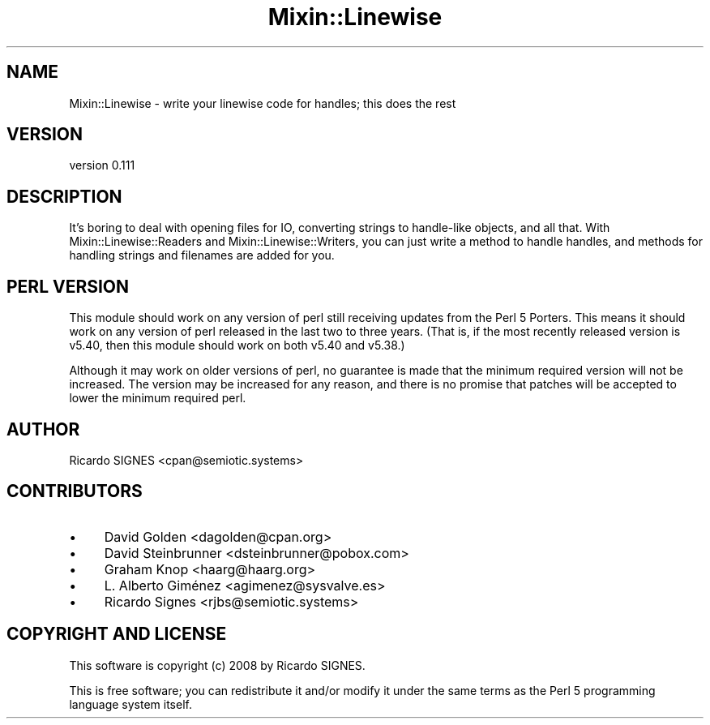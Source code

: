 .\" -*- mode: troff; coding: utf-8 -*-
.\" Automatically generated by Pod::Man 5.01 (Pod::Simple 3.43)
.\"
.\" Standard preamble:
.\" ========================================================================
.de Sp \" Vertical space (when we can't use .PP)
.if t .sp .5v
.if n .sp
..
.de Vb \" Begin verbatim text
.ft CW
.nf
.ne \\$1
..
.de Ve \" End verbatim text
.ft R
.fi
..
.\" \*(C` and \*(C' are quotes in nroff, nothing in troff, for use with C<>.
.ie n \{\
.    ds C` ""
.    ds C' ""
'br\}
.el\{\
.    ds C`
.    ds C'
'br\}
.\"
.\" Escape single quotes in literal strings from groff's Unicode transform.
.ie \n(.g .ds Aq \(aq
.el       .ds Aq '
.\"
.\" If the F register is >0, we'll generate index entries on stderr for
.\" titles (.TH), headers (.SH), subsections (.SS), items (.Ip), and index
.\" entries marked with X<> in POD.  Of course, you'll have to process the
.\" output yourself in some meaningful fashion.
.\"
.\" Avoid warning from groff about undefined register 'F'.
.de IX
..
.nr rF 0
.if \n(.g .if rF .nr rF 1
.if (\n(rF:(\n(.g==0)) \{\
.    if \nF \{\
.        de IX
.        tm Index:\\$1\t\\n%\t"\\$2"
..
.        if !\nF==2 \{\
.            nr % 0
.            nr F 2
.        \}
.    \}
.\}
.rr rF
.\" ========================================================================
.\"
.IX Title "Mixin::Linewise 3pm"
.TH Mixin::Linewise 3pm 2023-01-01 "perl v5.38.2" "User Contributed Perl Documentation"
.\" For nroff, turn off justification.  Always turn off hyphenation; it makes
.\" way too many mistakes in technical documents.
.if n .ad l
.nh
.SH NAME
Mixin::Linewise \- write your linewise code for handles; this does the rest
.SH VERSION
.IX Header "VERSION"
version 0.111
.SH DESCRIPTION
.IX Header "DESCRIPTION"
It's boring to deal with opening files for IO, converting strings to
handle-like objects, and all that.  With Mixin::Linewise::Readers and
Mixin::Linewise::Writers, you can just write a method to handle handles, and
methods for handling strings and filenames are added for you.
.SH "PERL VERSION"
.IX Header "PERL VERSION"
This module should work on any version of perl still receiving updates from
the Perl 5 Porters.  This means it should work on any version of perl released
in the last two to three years.  (That is, if the most recently released
version is v5.40, then this module should work on both v5.40 and v5.38.)
.PP
Although it may work on older versions of perl, no guarantee is made that the
minimum required version will not be increased.  The version may be increased
for any reason, and there is no promise that patches will be accepted to lower
the minimum required perl.
.SH AUTHOR
.IX Header "AUTHOR"
Ricardo SIGNES <cpan@semiotic.systems>
.SH CONTRIBUTORS
.IX Header "CONTRIBUTORS"
.IP \(bu 4
David Golden <dagolden@cpan.org>
.IP \(bu 4
David Steinbrunner <dsteinbrunner@pobox.com>
.IP \(bu 4
Graham Knop <haarg@haarg.org>
.IP \(bu 4
L. Alberto Giménez <agimenez@sysvalve.es>
.IP \(bu 4
Ricardo Signes <rjbs@semiotic.systems>
.SH "COPYRIGHT AND LICENSE"
.IX Header "COPYRIGHT AND LICENSE"
This software is copyright (c) 2008 by Ricardo SIGNES.
.PP
This is free software; you can redistribute it and/or modify it under
the same terms as the Perl 5 programming language system itself.

